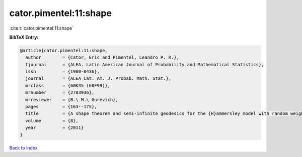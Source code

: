 cator.pimentel:11:shape
=======================

:cite:t:`cator.pimentel:11:shape`

**BibTeX Entry:**

.. code-block:: bibtex

   @article{cator.pimentel:11:shape,
     author        = {Cator, Eric and Pimentel, Leandro P. R.},
     fjournal      = {ALEA. Latin American Journal of Probability and Mathematical Statistics},
     issn          = {1980-0436},
     journal       = {ALEA Lat. Am. J. Probab. Math. Stat.},
     mrclass       = {60K35 (60F99)},
     mrnumber      = {2783936},
     mrreviewer    = {B.\ M.\ Gurevich},
     pages         = {163--175},
     title         = {A shape theorem and semi-infinite geodesics for the {H}ammersley model with random weights},
     volume        = {8},
     year          = {2011}
   }

`Back to index <../By-Cite-Keys.html>`__

